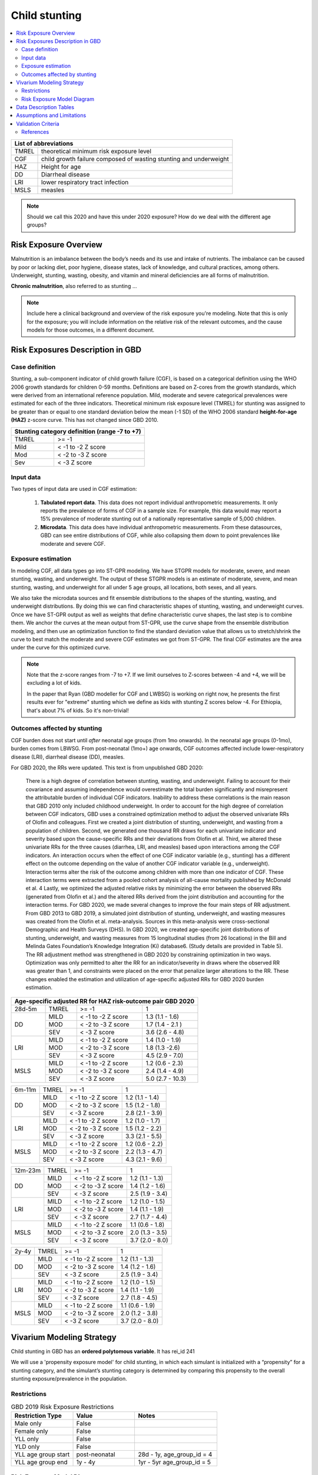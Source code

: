 .. role:: underline
    :class: underline

..
  Section title decorators for this document:

  ==============
  Document Title
  ==============

  Section Level 1 (#.0)
  +++++++++++++++++++++
  
  Section Level 2 (#.#)
  ---------------------

  Section Level 3 (#.#.#)
  ~~~~~~~~~~~~~~~~~~~~~~~

  Section Level 4
  ^^^^^^^^^^^^^^^

  Section Level 5
  '''''''''''''''

  The depth of each section level is determined by the order in which each
  decorator is encountered below. If you need an even deeper section level, just
  choose a new decorator symbol from the list here:
  https://docutils.sourceforge.io/docs/ref/rst/restructuredtext.html#sections
  And then add it to the list of decorators above.



.. _2019_risk_exposure_child_stunting:

==============
Child stunting
==============

.. contents::
  :local:

+-------------------------------------------------+
| List of abbreviations                           |
+=======+=========================================+
| TMREL | theoretical minimum risk exposure level |
+-------+-----------------------------------------+
| CGF   | child growth failure composed of wasting|
|       | stunting and underweight                |
+-------+-----------------------------------------+
| HAZ   | Height for age                          |
+-------+-----------------------------------------+
| DD    | Diarrheal disease                       |
+-------+-----------------------------------------+
| LRI   | lower respiratory tract infection       |
+-------+-----------------------------------------+
| MSLS  | measles                                 |
+-------+-----------------------------------------+


.. note:: 
   
   Should we call this 2020 and have this under 2020 exposure? How do we deal with the different age groups? 

.. _stunting1.0:

Risk Exposure Overview
++++++++++++++++++++++

Malnutrition is an imbalance between the body’s needs and its use and intake of nutrients. The imbalance can be caused by poor or lacking diet, poor hygiene, disease states, lack of knowledge, and cultural practices, among others. Underweight, stunting, wasting, obesity, and vitamin and mineral deficiencies are all forms of malnutrition. 

**Chronic malnutrition**, also referred to as stunting ...

.. note::
  Include here a clinical background and overview of the risk exposure you're modeling. Note that this is only for the exposure; you will include information on the relative risk of the relevant outcomes, and the cause models for those outcomes, in a different document.

.. _stunting1.1:

Risk Exposures Description in GBD
+++++++++++++++++++++++++++++++++

.. _stunting1.1.1:

Case definition
---------------

Stunting, a sub-component indicator of child growth failure (CGF), is based on a categorical definition using the WHO 2006 growth standards for children 0-59 months. Definitions are based on Z-cores from the growth standards, which were derived from an international reference population. Mild, moderate and severe categorical prevalences were estimated for each of the three indicators. Theoretical minimum risk exposure level (TMREL) for stunting was assigned to be greater than or equal to one standard deviation below the mean (-1 SD) of the WHO 2006 standard **height-for-age (HAZ)** z-score curve. This has not changed since GBD 2010.

+----------------------------------------------+
| Stunting category definition (range -7 to +7)|
+=======+======================================+
| TMREL |  >= -1                               |            
+-------+--------------------------------------+
| Mild  |  < -1 to -2 Z score                  |
+-------+--------------------------------------+
| Mod   |  < -2 to -3 Z score                  |
+-------+--------------------------------------+
| Sev   |  < -3 Z score                        |
+-------+--------------------------------------+

.. _stunting1.1.2:

Input data
----------

Two types of input data are used in CGF estimation:  

  1. **Tabulated report data**. This data does not report individual anthropometric measurements. It only reports the prevalence of forms of CGF in a sample size. For example, this data would may report a 15% prevalence of moderate stunting out of a nationally representative sample of 5,000 children.

  2. **Microdata**. This data does have individual anthropometric measurements. From these datasources, GBD can see entire distributions of CGF, while also collapsing them down to point prevalences like moderate and severe CGF. 


.. _stunting1.1.3:

Exposure estimation
------------------- 

In modeling CGF, all data types go into ST-GPR modeling. We have STGPR models for moderate, severe, and mean stunting, wasting, and underweight. The output of these STGPR models is an estimate of moderate, severe, and mean stunting, wasting, and underweight for all under 5 age groups, all locations, both sexes, and all years. 

We also take the microdata sources and fit ensemble distributions to the shapes of the stunting, wasting, and underweight distributions. By doing this we can find characteristic shapes of stunting, wasting, and underweight curves. Once we have ST-GPR output as well as weights that define characteristic curve shapes, the last step is to combine them. We anchor the curves at the mean output from ST-GPR, use the curve shape from the ensemble distribution modeling, and then use an optimization function to find the standard deviation value that allows us to stretch/shrink the curve to best match the moderate and severe CGF estimates we got from ST-GPR. The final CGF estimates are the area under the curve for this optimized curve.



.. note::
  
  Note that the z-score ranges from -7 to +7. If we limit ourselves to Z-scores between -4 and +4, we will be excluding a lot of kids.

  In the paper that Ryan (GBD modeller for CGF and LWBSG) is working on right now, he presents the first results ever for "extreme" stunting which we define as kids with stunting Z scores below -4. For Ethiopia, that's about 7% of kids. So it's non-trivial!



.. _stunting1.1.4:

Outcomes affected by stunting
-----------------------------

CGF burden does not start until *after* neonatal age groups (from 1mo onwards). In the neonatal age groups (0-1mo), burden comes from LBWSG. From post-neonatal (1mo+) age onwards, CGF outcomes affected include lower-respiratory disease (LRI), diarrheal disease (DD), measles. 

For GBD 2020, the RRs were updated. This text is from unpublished GBD 2020:

  There is a high degree of correlation between stunting, wasting, and underweight. Failing to account for their covariance and assuming independence would overestimate the total burden significantly and misrepresent the attributable burden of individual CGF indicators. Inability to address these correlations is the main reason that GBD 2010 only included childhood underweight.
  In order to account for the high degree of correlation between CGF indicators, GBD uses a constrained optimization method to adjust the observed univariate RRs of Olofin and colleagues. First we created a joint distribution of stunting, underweight, and wasting from a population of children. Second, we generated one thousand RR draws for each univariate indicator and severity based upon the cause-specific RRs and their deviations from Olofin et al. Third, we altered these univariate RRs for the three causes (diarrhea, LRI, and measles) based upon interactions among the CGF indicators. An interaction occurs when the effect of one CGF indicator variable (e.g., stunting) has a different effect on the outcome depending on the value of another CGF indicator variable (e.g., underweight). Interaction terms alter the risk of the outcome among children with more than one indicator of CGF. These interaction terms were extracted from a pooled cohort analysis of all-cause mortality published by McDonald et al. 4 Lastly, we optimized the adjusted relative risks by minimizing the error between the observed RRs (generated from Olofin et al.) and the altered RRs derived from the joint distribution and accounting for the interaction terms.
  For GBD 2020, we made several changes to improve the four main steps of RR adjustment. From GBD 2013 to GBD 2019, a simulated joint distribution of stunting, underweight, and wasting measures was created from the Olofin et al. meta-analysis. Sources in this meta-analysis were cross-sectional Demographic and Health Surveys (DHS). In GBD 2020, we created age-specific joint distributions of stunting, underweight, and wasting measures from 15 longitudinal studies (from 26 locations) in the Bill and Melinda Gates Foundation’s Knowledge Integration (Ki) database6.  (Study details are provided in Table 5). The RR adjustment method was strengthened in GBD 2020 by constraining optimization in two ways. Optimization was only permitted to alter the RR for an indicator/severity in draws where the observed RR was greater than 1, and constraints were placed on the error that penalize larger alterations to the RR. These changes enabled the estimation and utilization of age-specific adjusted RRs for GBD 2020 burden estimation.

+------------------------------------------------------------+
|Age-specific adjusted RR for HAZ risk-outcome pair GBD 2020 |
+=======+=======+=======================+====================+
|28d-5m | TMREL |  >= -1                | 1                  |            
+-------+-------+-----------------------+--------------------+
| DD    | MILD  | < -1 to -2 Z score    | 1.3 (1.1 - 1.6)    |
|       +-------+-----------------------+--------------------+
|       | MOD   | < -2 to -3 Z score    | 1.7 (1.4 - 2.1 )   |        
+       +-------+-----------------------+--------------------+
|       | SEV   | < -3 Z score          | 3.6 (2.6 - 4.8)    |
+-------+-------+-----------------------+--------------------+
| LRI   | MILD  | < -1 to -2 Z score    | 1.4 (1.0 - 1.9)    |
|       +-------+-----------------------+--------------------+
|       | MOD   | < -2 to -3 Z score    | 1.8 (1.3 -2.6)     |
|       +-------+-----------------------+--------------------+
|       | SEV   | < -3 Z score          | 4.5 (2.9 - 7.0)    |
+-------+-------+-----------------------+--------------------+
| MSLS  | MILD  | < -1 to -2 Z score    | 1.2 (0.6 - 2.3)    |
|       +-------+-----------------------+--------------------+
|       | MOD   | < -2 to -3 Z score    | 2.4 (1.4 - 4.9)    |
|       +-------+-----------------------+--------------------+
|       | SEV   | < -3 Z score          | 5.0 (2.7 - 10.3)   |
+-------+-------+-----------------------+--------------------+

+-------+-------+-----------------------+--------------------+
|6m-11m | TMREL |  >= -1                | 1                  |            
+-------+-------+-----------------------+--------------------+
| DD    | MILD  | < -1 to -2 Z score    | 1.2 (1.1 - 1.4)    |
|       +-------+-----------------------+--------------------+
|       | MOD   | < -2 to -3 Z score    | 1.5 (1.2 - 1.8)    |        
+       +-------+-----------------------+--------------------+
|       | SEV   | < -3 Z score          | 2.8 (2.1 - 3.9)    |
+-------+-------+-----------------------+--------------------+
| LRI   | MILD  | < -1 to -2 Z score    | 1.2 (1.0 - 1.7)    |
|       +-------+-----------------------+--------------------+
|       | MOD   | < -2 to -3 Z score    | 1.5 (1.2 - 2.2)    |
|       +-------+-----------------------+--------------------+
|       | SEV   | < -3 Z score          | 3.3 (2.1 - 5.5)    |
+-------+-------+-----------------------+--------------------+
| MSLS  | MILD  | < -1 to -2 Z score    | 1.2 (0.6 - 2.2)    |
|       +-------+-----------------------+--------------------+
|       | MOD   | < -2 to -3 Z score    | 2.2 (1.3 - 4.7)    |
|       +-------+-----------------------+--------------------+
|       | SEV   | < -3 Z score          | 4.3 (2.1 - 9.6)    |
+-------+-------+-----------------------+--------------------+

+-------+-------+-----------------------+--------------------+
|12m-23m| TMREL |  >= -1                | 1                  |            
+-------+-------+-----------------------+--------------------+
| DD    | MILD  | < -1 to -2 Z score    | 1.2 (1.1 - 1.3)    |
|       +-------+-----------------------+--------------------+
|       | MOD   | < -2 to -3 Z score    | 1.4 (1.2 - 1.6)    |        
+       +-------+-----------------------+--------------------+
|       | SEV   | < -3 Z score          | 2.5 (1.9 - 3.4)    |
+-------+-------+-----------------------+--------------------+
| LRI   | MILD  | < -1 to -2 Z score    | 1.2 (1.0 - 1.5)    |
|       +-------+-----------------------+--------------------+
|       | MOD   | < -2 to -3 Z score    | 1.4 (1.1 - 1.9)    |
|       +-------+-----------------------+--------------------+
|       | SEV   | < -3 Z score          | 2.7 (1.7 - 4.4)    |
+-------+-------+-----------------------+--------------------+
| MSLS  | MILD  | < -1 to -2 Z score    | 1.1 (0.6 - 1.8)    |
|       +-------+-----------------------+--------------------+
|       | MOD   | < -2 to -3 Z score    | 2.0 (1.3 - 3.5)    |
|       +-------+-----------------------+--------------------+
|       | SEV   | < -3 Z score          | 3.7 (2.0 - 8.0)    |
+-------+-------+-----------------------+--------------------+

+-------+-------+-----------------------+--------------------+
|2y-4y  | TMREL |  >= -1                | 1                  |            
+-------+-------+-----------------------+--------------------+
| DD    | MILD  | < -1 to -2 Z score    | 1.2 (1.1 - 1.3)    |
|       +-------+-----------------------+--------------------+
|       | MOD   | < -2 to -3 Z score    | 1.4 (1.2 - 1.6)    |        
+       +-------+-----------------------+--------------------+
|       | SEV   | < -3 Z score          | 2.5 (1.9 - 3.4)    |
+-------+-------+-----------------------+--------------------+
| LRI   | MILD  | < -1 to -2 Z score    | 1.2 (1.0 - 1.5)    |
|       +-------+-----------------------+--------------------+
|       | MOD   | < -2 to -3 Z score    | 1.4 (1.1 - 1.9)    |
|       +-------+-----------------------+--------------------+
|       | SEV   | < -3 Z score          | 2.7 (1.8 - 4.5)    |
+-------+-------+-----------------------+--------------------+
| MSLS  | MILD  | < -1 to -2 Z score    | 1.1 (0.6 - 1.9)    |
|       +-------+-----------------------+--------------------+
|       | MOD   | < -2 to -3 Z score    | 2.0 (1.2 - 3.8)    |
|       +-------+-----------------------+--------------------+
|       | SEV   | < -3 Z score          | 3.7 (2.0 - 8.0)    |
+-------+-------+-----------------------+--------------------+


Vivarium Modeling Strategy
++++++++++++++++++++++++++

Child stunting in GBD has an **ordered polytomous variable**. It has rei_id 241

We will use a 'propensity exposure model' for child stunting, in which each simulant is initialized with a “propensity” for a stunting category, and the simulant’s stunting category is determined by comparing this propensity to the overall stunting exposure/prevalence in the population. 

.. todo::

  Discuss with engineers if we want to use the propensity model or the invidivual Z-score distributions? Confirm with James how stunting was modelled in BEP.


Restrictions
------------

.. list-table:: GBD 2019 Risk Exposure Restrictions
   :widths: 15 15 20
   :header-rows: 1

   * - Restriction Type
     - Value
     - Notes
   * - Male only
     - False
     -
   * - Female only
     - False
     -
   * - YLL only
     - False
     -
   * - YLD only
     - False
     -
   * - YLL age group start
     - post-neonatal 
     - 28d - 1y, age_group_id = 4 
   * - YLL age group end
     - 1y - 4y
     - 1yr - 5yr age_group_id = 5

..	todo::

	discuss if we want to use 2020 restrictions or 2019 restrictions? The age groups differ? 

.. _stunting2.2:

Risk Exposure Model Diagram
---------------------------

.. image:: child_stunting_risk_hierarchy.svg


Data Description Tables
+++++++++++++++++++++++

The following code can be used to access draw-level exposure data for the child_stunting risk factor, after additionally specifying desired location, age_group, and sex IDs. Exposure category cat 1,2,3 is severe, moderate and mild and exposure category cat4 is the TMREL.

.. code-block:: python

  get_draws(gbd_id_type='rei_id',
    gbd_id=241,
    source='exposure',
    year_id=2019,
    gbd_round_id=6,
    status='best',
    location_id = [179],
    decomp_step ='step4')

The following code can be used to access the summary-exposure value.

.. code-block:: python
  
  #get_output = go
  stunting_sev = go(
              "rei", 
              rei_id= [241], 
              measure_id=29, #summary exposure value
              metric_id=3, #rate
              gbd_round_id=6, 
              location_id=[179], 
              year_id=2019, #need to find the exposures for 2020
              decomp_step = 'step5')
  stunting_sev.head()

  #all ages, both sexes: 0.249026 (0.279422, 0.172527)

.. todo:: 
  need to get these for 2020 

Assumptions and Limitations
+++++++++++++++++++++++++++

Validation Criteria
+++++++++++++++++++

1. age, sex distribution of stunting prevalence categories matches GBD 2020
2. age, sex, mean z-scores matches GBD 2020


..  todo::
  Fill in directives for this section

References
----------